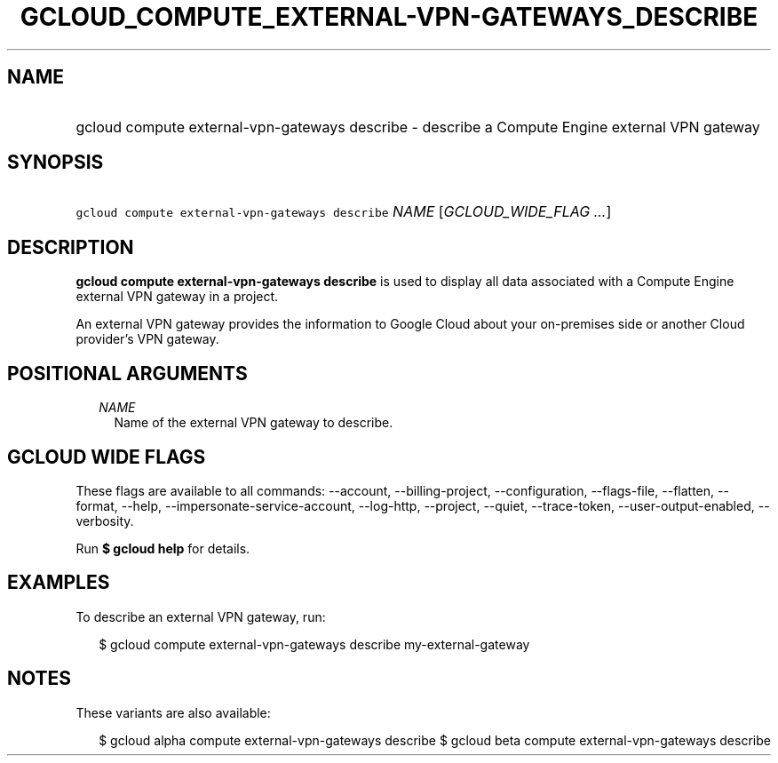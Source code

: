 
.TH "GCLOUD_COMPUTE_EXTERNAL\-VPN\-GATEWAYS_DESCRIBE" 1



.SH "NAME"
.HP
gcloud compute external\-vpn\-gateways describe \- describe a Compute Engine external VPN gateway



.SH "SYNOPSIS"
.HP
\f5gcloud compute external\-vpn\-gateways describe\fR \fINAME\fR [\fIGCLOUD_WIDE_FLAG\ ...\fR]



.SH "DESCRIPTION"

\fBgcloud compute external\-vpn\-gateways describe\fR is used to display all
data associated with a Compute Engine external VPN gateway in a project.

An external VPN gateway provides the information to Google Cloud about your
on\-premises side or another Cloud provider's VPN gateway.



.SH "POSITIONAL ARGUMENTS"

.RS 2m
.TP 2m
\fINAME\fR
Name of the external VPN gateway to describe.


.RE
.sp

.SH "GCLOUD WIDE FLAGS"

These flags are available to all commands: \-\-account, \-\-billing\-project,
\-\-configuration, \-\-flags\-file, \-\-flatten, \-\-format, \-\-help,
\-\-impersonate\-service\-account, \-\-log\-http, \-\-project, \-\-quiet,
\-\-trace\-token, \-\-user\-output\-enabled, \-\-verbosity.

Run \fB$ gcloud help\fR for details.



.SH "EXAMPLES"

To describe an external VPN gateway, run:

.RS 2m
$ gcloud compute external\-vpn\-gateways describe my\-external\-gateway
.RE



.SH "NOTES"

These variants are also available:

.RS 2m
$ gcloud alpha compute external\-vpn\-gateways describe
$ gcloud beta compute external\-vpn\-gateways describe
.RE

